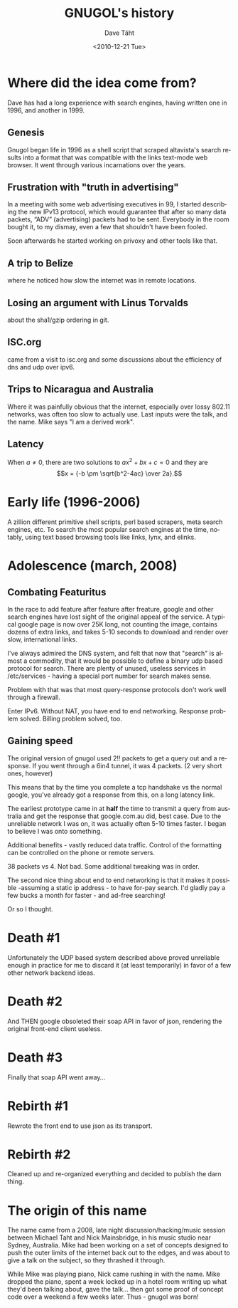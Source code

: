 #+TITLE:     GNUGOL's history
#+AUTHOR:    Dave Täht
#+EMAIL:     d AT taht.net
#+DATE:      <2010-12-21 Tue>
#+LANGUAGE:  en
#+TEXT:      Searching the Web in Plain Text
#+OPTIONS:   H:3 num:t toc:t \n:nil @:t ::t |:t ^:t -:t f:t *:t TeX:t LaTeX:nil skip:nil d:t tags:not-in-toc
#+INFOJS_OPT: view:nil toc:t ltoc:t mouse:underline buttons:0 path:org-info.js
#+LINK_UP: index.html
#+LINK_HOME: index.html
#+STYLE:    <link rel="stylesheet" type="text/css" href="worg.css" />
* Where did the idea come from?
  Dave has had a long experience with search engines, having written one in 1996, and another in 1999. 
** Genesis 
   Gnugol began life in 1996 as a shell script that scraped altavista's search results into a format that was compatible with the links text-mode web browser. It went through various incarnations over the years.
** Frustration with "truth in advertising"
   In a meeting with some web advertising executives in 99, I started describing the new IPv13 protocol, which would guarantee that after so many data packets, “ADV” (advertising) packets had to be sent. Everybody in the room bought it, to my dismay, even a few that shouldn't have been fooled. 

Soon afterwards he started working on privoxy and other tools like that. 

** A trip to Belize
   where he noticed how slow the internet was in remote locations. 
** Losing an argument with Linus Torvalds 
   about the sha1/gzip ordering in git. 
** ISC.org
   came from a visit to isc.org and some discussions about the efficiency of dns and udp over ipv6. 
** Trips to Nicaragua and Australia 
   Where it was painfully obvious that the internet, especially over lossy 802.11 networks, was often too slow to actually use. Last inputs were the talk, and the name. Mike says "I am a derived work". 
** Latency

When \(a \ne 0\), there are two solutions to \(ax^2 + bx + c = 0\) and they are
$$x = {-b \pm \sqrt{b^2-4ac} \over 2a}.$$

* Early life (1996-2006)
A zillion different primitive shell scripts, perl based scrapers, meta search engines, etc. To search the most popular search engines at the time, notably, using text based browsing tools like links, lynx, and elinks.
* Adolescence (march, 2008)
** Combating Featuritus
In the race to add feature after feature after freature, google and other search engines have lost sight of the original appeal of the service. A typical google page is now over 25K long, not counting the image, contains dozens of extra links, and takes 5-10 seconds to download and render over slow, international links. 

I've always admired the DNS system, and felt that now that "search" is almost a commodity, that it would be possible to define a binary udp based protocol for search. There are plenty of unused, useless services in /etc/services - having a special port number for search makes sense.

Problem with that was that most query-response protocols don't work well through a firewall. 

Enter IPv6. Without NAT, you have end to end networking.  Response problem solved. Billing problem solved, too.

** Gaining speed
The original version of gnugol used 2!! packets to get a query out and a response. If you went through a 6in4 tunnel, it was 4 packets. (2 very short ones, however)

This means that by the time you complete a tcp handshake vs the normal google, you've already got a response from this, on a long latency link. 

The earliest prototype came in at *half* the time to transmit a query from australia and get the response that google.com.au did, best case. Due to the unreliable network I was on, it was actually often 5-10 times faster. I began to believe I was onto something.

Additional benefits - vastly reduced data traffic. Control of the formatting can be controlled on the phone or remote servers. 

38 packets vs 4. Not bad. Some additional tweaking was in order.

The second nice thing about end to end networking is that it makes it  possible -assuming a static ip address - to have for-pay search. I'd gladly pay a few bucks a month for faster - and ad-free searching!

Or so I thought.

* Death #1
Unfortunately the UDP based system described above proved unreliable enough in practice for me to discard it (at least temporarily) in favor of a few other network backend ideas. 
* Death #2
And THEN google obsoleted their soap API in favor of json, rendering the original front-end client useless.
* Death #3
Finally that soap API went away...
* Rebirth #1
Rewrote the front end to use json as its transport.
* Rebirth #2
Cleaned up and re-organized everything and decided to publish the darn thing.
* The origin of this name
  The name came from a 2008, late night discussion/hacking/music session between Michael Taht and Nick Mainsbridge, in his music studio near Sydney, Australia. Mike had been working on a set of concepts designed to push the outer limits of the internet back out to the edges, and was about to give a talk on the subject, so they thrashed it through. 

  While Mike was playing piano, Nick came rushing in with the name. Mike dropped the piano, spent a week locked up in a hotel room writing up what they'd been talking about, gave the talk... then got some proof of concept code over a weekend a few weeks later. Thus - gnugol was born!

  
